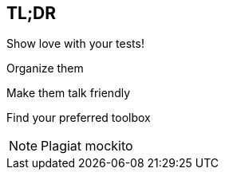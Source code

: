 == TL;DR

[fragment]#Show love with your tests!#

[fragment]#Organize them#

[fragment]#Make them talk friendly#

[fragment]#Find your preferred toolbox#


[NOTE.speaker]
--
Plagiat mockito
--
